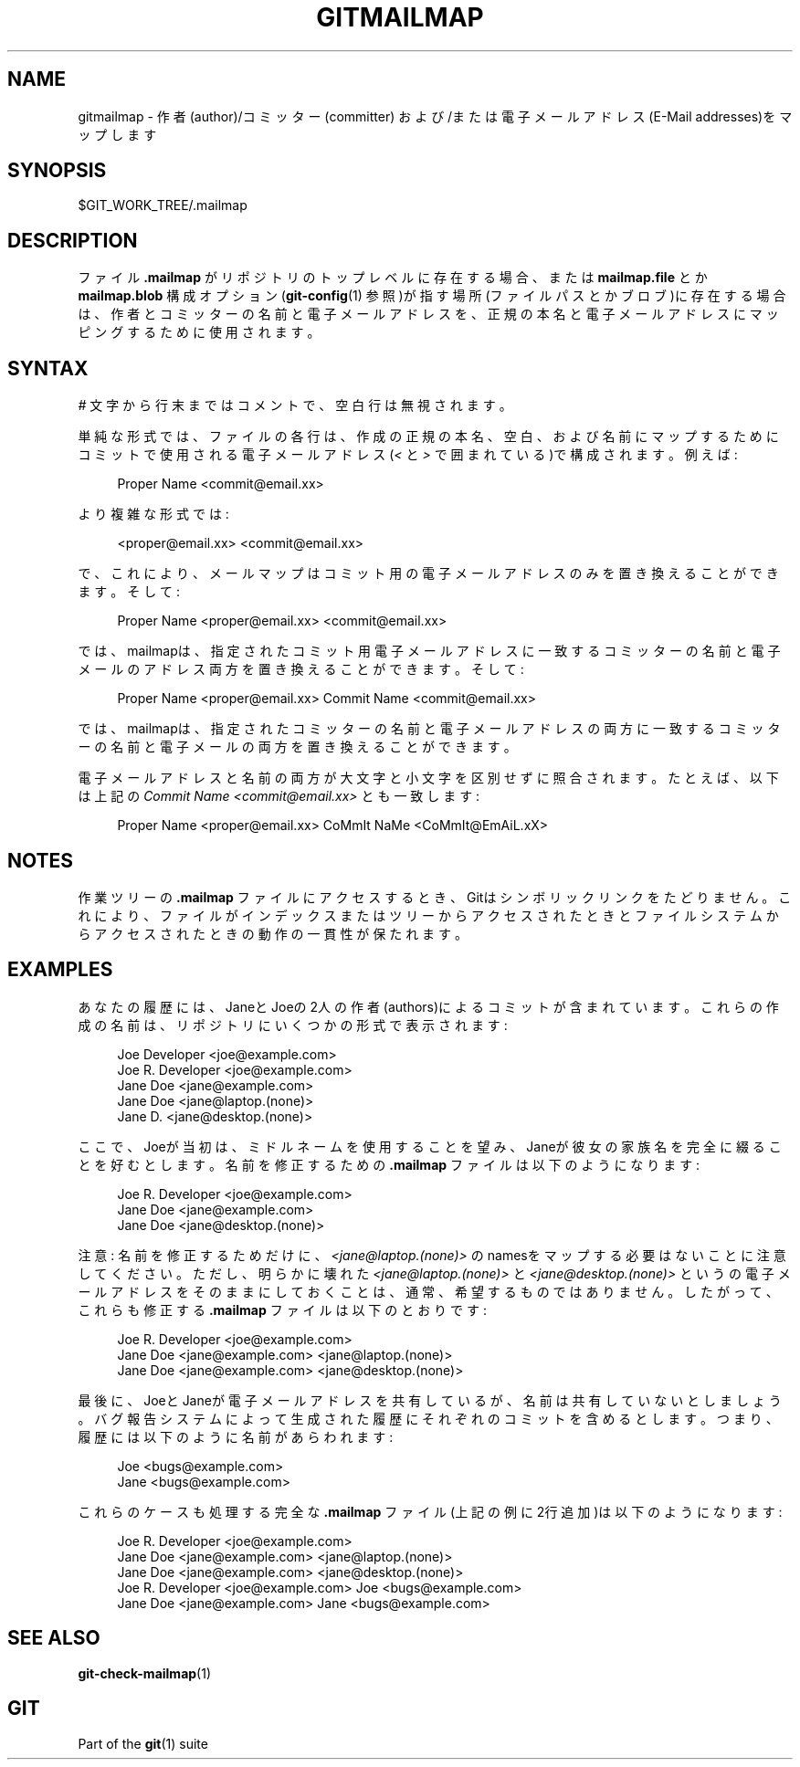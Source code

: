 '\" t
.\"     Title: gitmailmap
.\"    Author: [FIXME: author] [see http://docbook.sf.net/el/author]
.\" Generator: DocBook XSL Stylesheets v1.79.1 <http://docbook.sf.net/>
.\"      Date: 12/10/2022
.\"    Manual: Git Manual
.\"    Source: Git 2.38.0.rc1.238.g4f4d434dc6.dirty
.\"  Language: English
.\"
.TH "GITMAILMAP" "5" "12/10/2022" "Git 2\&.38\&.0\&.rc1\&.238\&.g" "Git Manual"
.\" -----------------------------------------------------------------
.\" * Define some portability stuff
.\" -----------------------------------------------------------------
.\" ~~~~~~~~~~~~~~~~~~~~~~~~~~~~~~~~~~~~~~~~~~~~~~~~~~~~~~~~~~~~~~~~~
.\" http://bugs.debian.org/507673
.\" http://lists.gnu.org/archive/html/groff/2009-02/msg00013.html
.\" ~~~~~~~~~~~~~~~~~~~~~~~~~~~~~~~~~~~~~~~~~~~~~~~~~~~~~~~~~~~~~~~~~
.ie \n(.g .ds Aq \(aq
.el       .ds Aq '
.\" -----------------------------------------------------------------
.\" * set default formatting
.\" -----------------------------------------------------------------
.\" disable hyphenation
.nh
.\" disable justification (adjust text to left margin only)
.ad l
.\" -----------------------------------------------------------------
.\" * MAIN CONTENT STARTS HERE *
.\" -----------------------------------------------------------------
.SH "NAME"
gitmailmap \- 作者(author)/コミッター(committer) および/または 電子メールアドレス(E\-Mail addresses)をマップします
.SH "SYNOPSIS"
.sp
$GIT_WORK_TREE/\&.mailmap
.SH "DESCRIPTION"
.sp
ファイル \fB\&.mailmap\fR がリポジトリのトップレベルに存在する場合、または \fBmailmap\&.file\fR とか \fBmailmap\&.blob\fR 構成オプション(\fBgit-config\fR(1) 参照)が指す場所(ファイルパスとかブロブ)に存在する場合は、 作者とコミッターの名前と電子メールアドレスを、正規の本名と電子メールアドレスにマッピングするために使用されます。
.SH "SYNTAX"
.sp
\fI#\fR 文字から行末まではコメントで、空白行は無視されます。
.sp
単純な形式では、ファイルの各行は、作成の正規の本名、空白、および名前にマップするためにコミットで使用される電子メールアドレス(\fI<\fR と \fI>\fR で囲まれている)で構成されます。 例えば:
.sp
.if n \{\
.RS 4
.\}
.nf
Proper Name <commit@email\&.xx>
.fi
.if n \{\
.RE
.\}
.sp
より複雑な形式では:
.sp
.if n \{\
.RS 4
.\}
.nf
<proper@email\&.xx> <commit@email\&.xx>
.fi
.if n \{\
.RE
.\}
.sp
で、これにより、メールマップはコミット用の電子メールアドレスのみを置き換えることができます。そして:
.sp
.if n \{\
.RS 4
.\}
.nf
Proper Name <proper@email\&.xx> <commit@email\&.xx>
.fi
.if n \{\
.RE
.\}
.sp
では、mailmapは、指定されたコミット用電子メールアドレスに一致するコミッターの名前と電子メールのアドレス両方を置き換えることができます。そして:
.sp
.if n \{\
.RS 4
.\}
.nf
Proper Name <proper@email\&.xx> Commit Name <commit@email\&.xx>
.fi
.if n \{\
.RE
.\}
.sp
では、mailmapは、指定されたコミッターの名前と電子メールアドレスの両方に一致するコミッターの名前と電子メールの両方を置き換えることができます。
.sp
電子メールアドレスと名前の両方が大文字と小文字を区別せずに照合されます。たとえば、以下は上記の \fICommit Name <commit@email\&.xx>\fR とも一致します:
.sp
.if n \{\
.RS 4
.\}
.nf
Proper Name <proper@email\&.xx> CoMmIt NaMe <CoMmIt@EmAiL\&.xX>
.fi
.if n \{\
.RE
.\}
.SH "NOTES"
.sp
作業ツリーの \fB\&.mailmap\fR ファイルにアクセスするとき、Gitはシンボリックリンクをたどりません。 これにより、ファイルがインデックスまたはツリーからアクセスされたときとファイルシステムからアクセスされたときの動作の一貫性が保たれます。
.SH "EXAMPLES"
.sp
あなたの履歴には、JaneとJoeの2人の作者(authors)によるコミットが含まれています。これらの作成の名前は、リポジトリにいくつかの形式で表示されます:
.sp
.if n \{\
.RS 4
.\}
.nf
Joe Developer <joe@example\&.com>
Joe R\&. Developer <joe@example\&.com>
Jane Doe <jane@example\&.com>
Jane Doe <jane@laptop\&.(none)>
Jane D\&. <jane@desktop\&.(none)>
.fi
.if n \{\
.RE
.\}
.sp
.sp
ここで、Joeが当初は、ミドルネームを使用することを望み、Janeが彼女の家族名を完全に綴ることを好むとします。名前を修正するための \fB\&.mailmap\fR ファイルは以下のようになります:
.sp
.if n \{\
.RS 4
.\}
.nf
Joe R\&. Developer <joe@example\&.com>
Jane Doe <jane@example\&.com>
Jane Doe <jane@desktop\&.(none)>
.fi
.if n \{\
.RE
.\}
.sp
.sp
注意: 名前を修正するためだけに、 \fI<jane@laptop\&.(none)>\fR のnamesをマップする必要はないことに注意してください。ただし、明らかに壊れた \fI<jane@laptop\&.(none)>\fR と \fI<jane@desktop\&.(none)>\fR というの電子メールアドレスをそのままにしておくことは、通常、希望するものではありません。したがって、これらも修正する \fB\&.mailmap\fR ファイルは以下のとおりです:
.sp
.if n \{\
.RS 4
.\}
.nf
Joe R\&. Developer <joe@example\&.com>
Jane Doe <jane@example\&.com> <jane@laptop\&.(none)>
Jane Doe <jane@example\&.com> <jane@desktop\&.(none)>
.fi
.if n \{\
.RE
.\}
.sp
.sp
最後に、JoeとJaneが電子メールアドレスを共有しているが、名前は共有していないとしましょう。バグ報告システムによって生成された履歴にそれぞれのコミットを含めるとします。つまり、履歴には以下のように名前があらわれます:
.sp
.if n \{\
.RS 4
.\}
.nf
Joe <bugs@example\&.com>
Jane <bugs@example\&.com>
.fi
.if n \{\
.RE
.\}
.sp
.sp
これらのケースも処理する完全な \fB\&.mailmap\fR ファイル(上記の例に2行追加)は以下のようになります:
.sp
.if n \{\
.RS 4
.\}
.nf
Joe R\&. Developer <joe@example\&.com>
Jane Doe <jane@example\&.com> <jane@laptop\&.(none)>
Jane Doe <jane@example\&.com> <jane@desktop\&.(none)>
Joe R\&. Developer <joe@example\&.com> Joe <bugs@example\&.com>
Jane Doe <jane@example\&.com> Jane <bugs@example\&.com>
.fi
.if n \{\
.RE
.\}
.sp
.SH "SEE ALSO"
.sp
\fBgit-check-mailmap\fR(1)
.SH "GIT"
.sp
Part of the \fBgit\fR(1) suite
